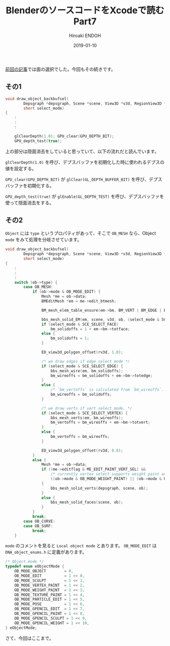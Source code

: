 #+title: BlenderのソースコードをXcodeで読む Part7
#+author: Hiroaki ENDOH
#+date: 2019-01-10
#+draft: false
#+tags: Blender macOS Xcode OpenGL

[[https://www.hiroakit.com/2019/01/2019-01-09/][前回の記事]]では面の選択でした。今回もその続きです。

# more

** その1

#+BEGIN_SRC c
void draw_object_backbufsel(
        Depsgraph *depsgraph, Scene *scene, View3D *v3d, RegionView3D *rv3d, Object *ob,
        short select_mode)
{
    :
    :
    :

    glClearDepth(1.0); GPU_clear(GPU_DEPTH_BIT);
    GPU_depth_test(true);
#+END_SRC

上の部分は隠面消去をしていると思っていて、以下の流れだと読んでいます。

 ~glClearDepth(1.0)~ を呼び、デプスバッファを初期化した時に使われるデプスの値を設定する。

 ~GPU_clear(GPU_DEPTH_BIT)~ が ~glClear(GL_DEPTH_BUFFER_BIT)~ を呼び、デプスバッファを初期化する。

 ~GPU_depth_test(true)~ が ~glEnable(GL_DEPTH_TEST)~ を呼び、デプスバッファを使って隠面消去をする。

** その2

 ~Object~ には ~type~ というプロパティがあって、そこで ~OB_MESH~ なら、Object ~mode~ をみて処理を分岐させています。

#+BEGIN_SRC c
void draw_object_backbufsel(
        Depsgraph *depsgraph, Scene *scene, View3D *v3d, RegionView3D *rv3d, Object *ob,
        short select_mode)
{
    :
    :
    :
    switch (ob->type) {
        case OB_MESH:
            if (ob->mode & OB_MODE_EDIT) {
                Mesh *me = ob->data;
                BMEditMesh *em = me->edit_btmesh;

                BM_mesh_elem_table_ensure(em->bm, BM_VERT | BM_EDGE | BM_FACE);

                bbs_mesh_solid_EM(em, scene, v3d, ob, (select_mode & SCE_SELECT_FACE) != 0);
                if (select_mode & SCE_SELECT_FACE)
                    bm_solidoffs = 1 + em->bm->totface;
                else {
                    bm_solidoffs = 1;
                }

                ED_view3d_polygon_offset(rv3d, 1.0);

                /* we draw edges if edge select mode */
                if (select_mode & SCE_SELECT_EDGE) {
                    bbs_mesh_wire(em, bm_solidoffs);
                    bm_wireoffs = bm_solidoffs + em->bm->totedge;
                }
                else {
                    /* `bm_vertoffs` is calculated from `bm_wireoffs`. (otherwise see T53512) */
                    bm_wireoffs = bm_solidoffs;
                }

                /* we draw verts if vert select mode. */
                if (select_mode & SCE_SELECT_VERTEX) {
                    bbs_mesh_verts(em, bm_wireoffs);
                    bm_vertoffs = bm_wireoffs + em->bm->totvert;
                }
                else {
                    bm_vertoffs = bm_wireoffs;
                }

                ED_view3d_polygon_offset(rv3d, 0.0);
            }
            else {
                Mesh *me = ob->data;
                if ((me->editflag & ME_EDIT_PAINT_VERT_SEL) &&
                    /* currently vertex select supports weight paint and vertex paint*/
                    ((ob->mode & OB_MODE_WEIGHT_PAINT) || (ob->mode & OB_MODE_VERTEX_PAINT)))
                {
                    bbs_mesh_solid_verts(depsgraph, scene, ob);
                }
                else {
                    bbs_mesh_solid_faces(scene, ob);
                }
            }
            break;
        case OB_CURVE:
        case OB_SURF:
            break;
    }
#+END_SRC

~mode~ のコメントを見ると ~Local object mode~ とあります。 ~OB_MODE_EDIT~ は ~DNA_object_enums.h~ に定義があります。 

#+BEGIN_SRC c
/* Object.mode */
typedef enum eObjectMode {
	OB_MODE_OBJECT        = 0,
	OB_MODE_EDIT          = 1 << 0,
	OB_MODE_SCULPT        = 1 << 1,
	OB_MODE_VERTEX_PAINT  = 1 << 2,
	OB_MODE_WEIGHT_PAINT  = 1 << 3,
	OB_MODE_TEXTURE_PAINT = 1 << 4,
	OB_MODE_PARTICLE_EDIT = 1 << 5,
	OB_MODE_POSE          = 1 << 6,
	OB_MODE_GPENCIL_EDIT  = 1 << 7,
	OB_MODE_GPENCIL_PAINT = 1 << 8,
	OB_MODE_GPENCIL_SCULPT = 1 << 9,
	OB_MODE_GPENCIL_WEIGHT = 1 << 10,
} eObjectMode;
#+END_SRC

さて、今回はここまで。
